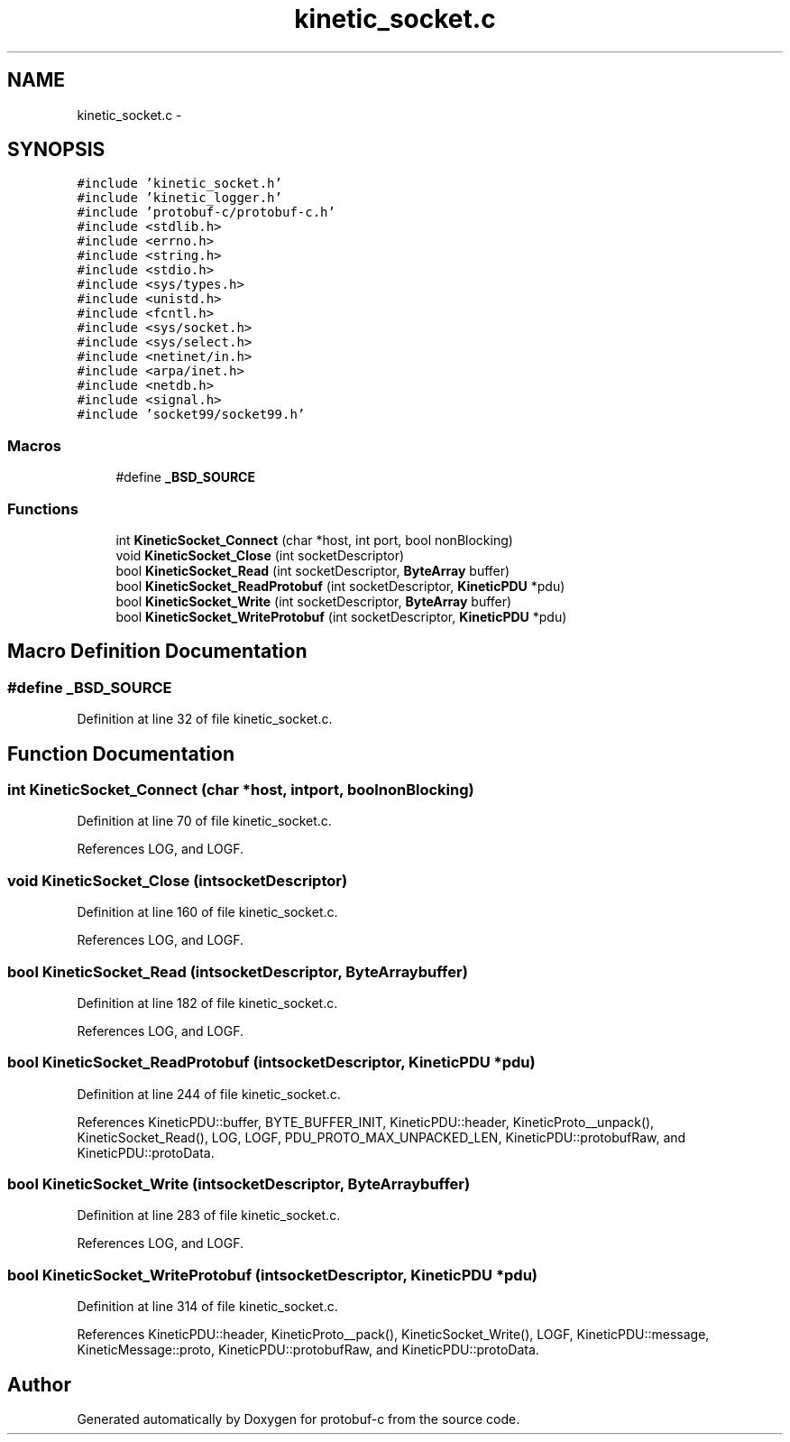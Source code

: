 .TH "kinetic_socket.c" 3 "Thu Sep 11 2014" "Version v0.6.0-beta-2" "protobuf-c" \" -*- nroff -*-
.ad l
.nh
.SH NAME
kinetic_socket.c \- 
.SH SYNOPSIS
.br
.PP
\fC#include 'kinetic_socket\&.h'\fP
.br
\fC#include 'kinetic_logger\&.h'\fP
.br
\fC#include 'protobuf-c/protobuf-c\&.h'\fP
.br
\fC#include <stdlib\&.h>\fP
.br
\fC#include <errno\&.h>\fP
.br
\fC#include <string\&.h>\fP
.br
\fC#include <stdio\&.h>\fP
.br
\fC#include <sys/types\&.h>\fP
.br
\fC#include <unistd\&.h>\fP
.br
\fC#include <fcntl\&.h>\fP
.br
\fC#include <sys/socket\&.h>\fP
.br
\fC#include <sys/select\&.h>\fP
.br
\fC#include <netinet/in\&.h>\fP
.br
\fC#include <arpa/inet\&.h>\fP
.br
\fC#include <netdb\&.h>\fP
.br
\fC#include <signal\&.h>\fP
.br
\fC#include 'socket99/socket99\&.h'\fP
.br

.SS "Macros"

.in +1c
.ti -1c
.RI "#define \fB_BSD_SOURCE\fP"
.br
.in -1c
.SS "Functions"

.in +1c
.ti -1c
.RI "int \fBKineticSocket_Connect\fP (char *host, int port, bool nonBlocking)"
.br
.ti -1c
.RI "void \fBKineticSocket_Close\fP (int socketDescriptor)"
.br
.ti -1c
.RI "bool \fBKineticSocket_Read\fP (int socketDescriptor, \fBByteArray\fP buffer)"
.br
.ti -1c
.RI "bool \fBKineticSocket_ReadProtobuf\fP (int socketDescriptor, \fBKineticPDU\fP *pdu)"
.br
.ti -1c
.RI "bool \fBKineticSocket_Write\fP (int socketDescriptor, \fBByteArray\fP buffer)"
.br
.ti -1c
.RI "bool \fBKineticSocket_WriteProtobuf\fP (int socketDescriptor, \fBKineticPDU\fP *pdu)"
.br
.in -1c
.SH "Macro Definition Documentation"
.PP 
.SS "#define _BSD_SOURCE"

.PP
Definition at line 32 of file kinetic_socket\&.c\&.
.SH "Function Documentation"
.PP 
.SS "int KineticSocket_Connect (char *host, intport, boolnonBlocking)"

.PP
Definition at line 70 of file kinetic_socket\&.c\&.
.PP
References LOG, and LOGF\&.
.SS "void KineticSocket_Close (intsocketDescriptor)"

.PP
Definition at line 160 of file kinetic_socket\&.c\&.
.PP
References LOG, and LOGF\&.
.SS "bool KineticSocket_Read (intsocketDescriptor, \fBByteArray\fPbuffer)"

.PP
Definition at line 182 of file kinetic_socket\&.c\&.
.PP
References LOG, and LOGF\&.
.SS "bool KineticSocket_ReadProtobuf (intsocketDescriptor, \fBKineticPDU\fP *pdu)"

.PP
Definition at line 244 of file kinetic_socket\&.c\&.
.PP
References KineticPDU::buffer, BYTE_BUFFER_INIT, KineticPDU::header, KineticProto__unpack(), KineticSocket_Read(), LOG, LOGF, PDU_PROTO_MAX_UNPACKED_LEN, KineticPDU::protobufRaw, and KineticPDU::protoData\&.
.SS "bool KineticSocket_Write (intsocketDescriptor, \fBByteArray\fPbuffer)"

.PP
Definition at line 283 of file kinetic_socket\&.c\&.
.PP
References LOG, and LOGF\&.
.SS "bool KineticSocket_WriteProtobuf (intsocketDescriptor, \fBKineticPDU\fP *pdu)"

.PP
Definition at line 314 of file kinetic_socket\&.c\&.
.PP
References KineticPDU::header, KineticProto__pack(), KineticSocket_Write(), LOGF, KineticPDU::message, KineticMessage::proto, KineticPDU::protobufRaw, and KineticPDU::protoData\&.
.SH "Author"
.PP 
Generated automatically by Doxygen for protobuf-c from the source code\&.

